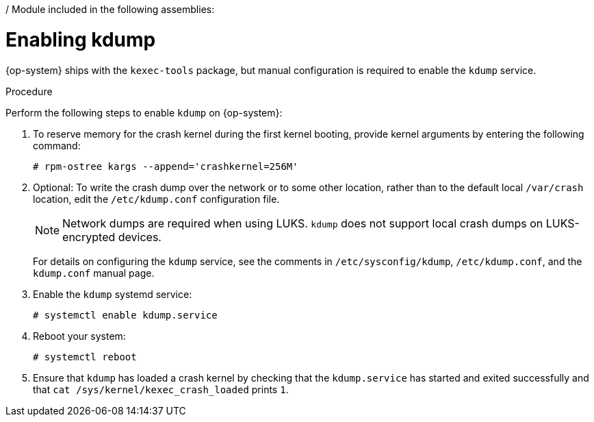/ Module included in the following assemblies:
//
// * support/troubleshooting/troubleshooting-operating-system-issues.adoc

:_content-type: PROCEDURE
[id="enabling-kdump_{context}"]
= Enabling kdump

{op-system} ships with the `kexec-tools` package, but manual configuration is required to enable the `kdump` service.


.Procedure

Perform the following steps to enable `kdump` on {op-system}:

. To reserve memory for the crash kernel during the first kernel booting, provide kernel arguments by entering the following command:
+
[source, terminal]
----
# rpm-ostree kargs --append='crashkernel=256M'
----

. Optional: To write the crash dump over the network or to some other location, rather than to the default local `/var/crash` location, edit the `/etc/kdump.conf` configuration file.
+
[NOTE]
====
Network dumps are required when using LUKS. `kdump` does not support local crash dumps on LUKS-encrypted devices.
====
+
For details on configuring the `kdump` service, see the comments in `/etc/sysconfig/kdump`, `/etc/kdump.conf`, and the `kdump.conf` manual page.
ifdef::openshift-enterprise[]
Also refer to the link:https://access.redhat.com/documentation/en-us/red_hat_enterprise_linux/8/html/managing_monitoring_and_updating_the_kernel/configuring-kdump-on-the-command-line_managing-monitoring-and-updating-the-kernel[RHEL `kdump` documentation] for further information on configuring the dump target.
endif::[]

. Enable the `kdump` systemd service:
+
[source, terminal]
----
# systemctl enable kdump.service
----

. Reboot your system:
+
[source, terminal]
----
# systemctl reboot
----

. Ensure that `kdump` has loaded a crash kernel by checking that the `kdump.service` has started and exited successfully and that `cat /sys/kernel/kexec_crash_loaded` prints `1`.
